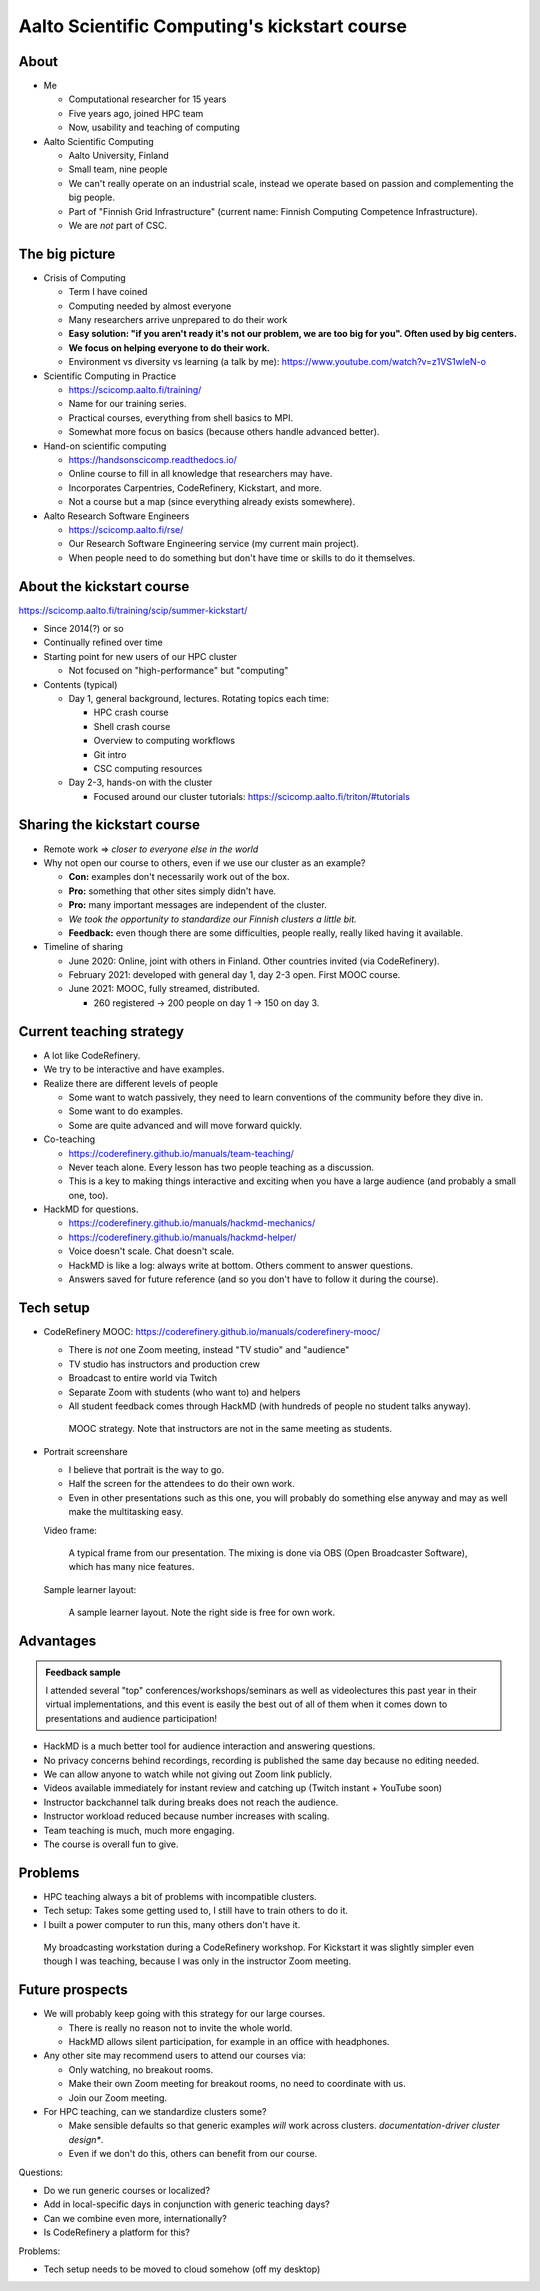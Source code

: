 Aalto Scientific Computing's kickstart course
===============================================

About
-----
* Me

  * Computational researcher for 15 years
  * Five years ago, joined HPC team
  * Now, usability and teaching of computing

* Aalto Scientific Computing

  * Aalto University, Finland
  * Small team, nine people
  * We can't really operate on an industrial scale, instead we operate
    based on passion and complementing the big people.
  * Part of "Finnish Grid Infrastructure" (current name: Finnish Computing
    Competence Infrastructure).
  * We are *not* part of CSC.



The big picture
---------------
* Crisis of Computing

  * Term I have coined
  * Computing needed by almost everyone
  * Many researchers arrive unprepared to do their work
  * **Easy solution: "if you aren't ready it's not our problem, we are
    too big for you".  Often used by big centers.**
  * **We focus on helping everyone to do their work.**
  * Environment vs diversity vs learning (a talk by me):
    https://www.youtube.com/watch?v=z1VS1wleN-o

* Scientific Computing in Practice

  * https://scicomp.aalto.fi/training/
  * Name for our training series.
  * Practical courses, everything from shell basics to MPI.
  * Somewhat more focus on basics (because others handle advanced
    better).

* Hand-on scientific computing

  * https://handsonscicomp.readthedocs.io/
  * Online course to fill in all knowledge that researchers may have.
  * Incorporates Carpentries, CodeRefinery, Kickstart, and more.
  * Not a course but a map (since everything already exists
    somewhere).

* Aalto Research Software Engineers

  * https://scicomp.aalto.fi/rse/
  * Our Research Software Engineering service (my current main project).
  * When people need to do something but don't have time or skills to
    do it themselves.



About the kickstart course
--------------------------

https://scicomp.aalto.fi/training/scip/summer-kickstart/

* Since 2014(?) or so
* Continually refined over time
* Starting point for new users of our HPC cluster

  * Not focused on "high-performance" but "computing"

* Contents (typical)

  * Day 1, general background, lectures.  Rotating topics each time:

    * HPC crash course
    * Shell crash course
    * Overview to computing workflows
    * Git intro
    * CSC computing resources

  * Day 2-3, hands-on with the cluster

    * Focused around our cluster tutorials:
      https://scicomp.aalto.fi/triton/#tutorials



Sharing the kickstart course
----------------------------

* Remote work ⇒ *closer to everyone else in the world*

* Why not open our course to others, even if we use our cluster as an
  example?

  * **Con:** examples don't necessarily work out of the box.
  * **Pro:** something that other sites simply didn't have.
  * **Pro:** many important messages are independent of the cluster.
  * *We took the opportunity to standardize our Finnish clusters a
    little bit.*

  * **Feedback:** even though there are some difficulties, people
    really, really liked having it available.

* Timeline of sharing

  * June 2020: Online, joint with others in Finland.  Other countries
    invited (via CodeRefinery).
  * February 2021: developed with general day 1, day 2-3 open.  First
    MOOC course.
  * June 2021: MOOC, fully streamed, distributed.

    * 260 registered → 200 people on day 1 → 150 on day 3.


Current teaching strategy
-------------------------
* A lot like CodeRefinery.
* We try to be interactive and have examples.
* Realize there are different levels of people

  * Some want to watch passively, they need to learn conventions of
    the community before they dive in.
  * Some want to do examples.
  * Some are quite advanced and will move forward quickly.

* Co-teaching

  * https://coderefinery.github.io/manuals/team-teaching/
  * Never teach alone.  Every lesson has two people teaching as a
    discussion.
  * This is a key to making things interactive and exciting when you
    have a large audience (and probably a small one, too).


* HackMD for questions.

  * https://coderefinery.github.io/manuals/hackmd-mechanics/
  * https://coderefinery.github.io/manuals/hackmd-helper/
  * Voice doesn't scale.  Chat doesn't scale.
  * HackMD is like a log: always write at bottom.  Others comment to
    answer questions.
  * Answers saved for future reference (and so you don't have to
    follow it during the course).

Tech setup
----------
* CodeRefinery MOOC:
  https://coderefinery.github.io/manuals/coderefinery-mooc/

  * There is *not* one Zoom meeting, instead "TV studio" and
    "audience"
  * TV studio has instructors and production crew
  * Broadcast to entire world via Twitch
  * Separate Zoom with students (who want to) and helpers
  * All student feedback comes through HackMD (with hundreds of people
    no student talks anyway).

  .. figure:: https://coderefinery.github.io/manuals/_images/mooc-diagram.png

     MOOC strategy.  Note that instructors are not in the same meeting
     as students.

* Portrait screenshare

  * I believe that portrait is the way to go.
  * Half the screen for the attendees to do their own work.
  * Even in other presentations such as this one, you will probably do
    something else anyway and may as well make the multitasking easy.

  Video frame:

  .. figure:: img/kickstart-course-screenshot.png
     :width: 50%

     A typical frame from our presentation.  The mixing is done via
     OBS (Open Broadcaster Software), which has many nice features.

  Sample learner layout:

  .. figure:: https://coderefinery.github.io/manuals/_images/layout--learner-top.png
     :alt: Zoom layout with screenshare on left and

     A sample learner layout.  Note the right side is free for own work.

Advantages
----------

.. admonition:: Feedback sample

   I attended several "top" conferences/workshops/seminars as well as
   videolectures this past year in their virtual implementations, and this
   event is easily the best out of all of them when it comes down to
   presentations and audience participation!


* HackMD is a much better tool for audience interaction and answering
  questions.
* No privacy concerns behind recordings, recording is published the
  same day because no editing needed.
* We can allow anyone to watch while not giving out Zoom link
  publicly.
* Videos available immediately for instant review and catching up
  (Twitch instant + YouTube soon)
* Instructor backchannel talk during breaks does not reach the
  audience.
* Instructor workload reduced because number increases with scaling.
* Team teaching is much, much more engaging.
* The course is overall fun to give.



Problems
--------

* HPC teaching always a bit of problems with incompatible clusters.
* Tech setup: Takes some getting used to, I still have to train others
  to do it.
* I built a power computer to run this, many others don't have it.

.. figure:: img/coderefinery-workstation.jpeg

   My broadcasting workstation during a CodeRefinery workshop.  For
   Kickstart it was slightly simpler even though I was teaching,
   because I was only in the instructor Zoom meeting.


Future prospects
----------------
- We will probably keep going with this strategy for our large
  courses.

  - There is really no reason not to invite the whole world.

  - HackMD allows silent participation, for example in an office with
    headphones.

- Any other site may recommend users to attend our courses via:

  - Only watching, no breakout rooms.
  - Make their own Zoom meeting for breakout rooms, no need to
    coordinate with us.
  - Join our Zoom meeting.

- For HPC teaching, can we standardize clusters some?

  - Make sensible defaults so that generic examples *will* work
    across clusters.  *documentation-driver cluster design**.
  - Even if we don't do this, others can benefit from our course.


Questions:

- Do we run generic courses or localized?
- Add in local-specific days in conjunction with generic teaching
  days?
- Can we combine even more, internationally?
- Is CodeRefinery a platform for this?

Problems:

- Tech setup needs to be moved to cloud somehow (off my desktop)
